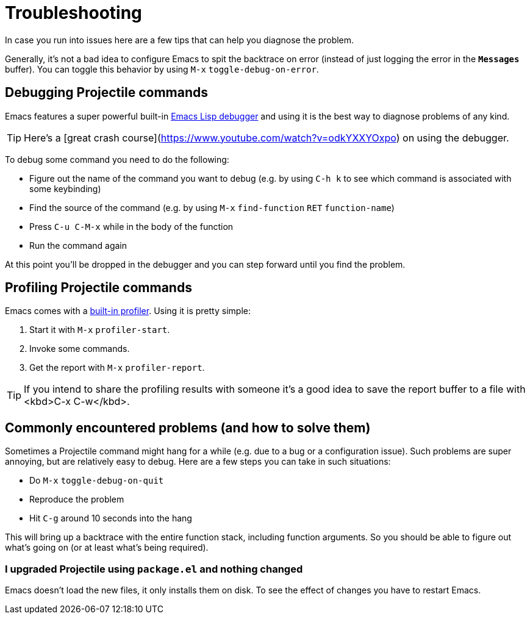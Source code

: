 = Troubleshooting

In case you run into issues here are a few tips that can help you diagnose the
problem.

Generally, it's not a bad idea to configure Emacs to spit the backtrace on error
(instead of just logging the error in the `*Messages*` buffer). You can toggle
this behavior by using +++<kbd>+++M-x+++</kbd>+++ `toggle-debug-on-error`.

== Debugging Projectile commands

Emacs features a super powerful built-in
http://www.gnu.org/software/emacs/manual/html_node/elisp/Edebug.html[Emacs Lisp debugger]
and using it is the best way to diagnose problems of any kind.

TIP: Here's a [great crash course](https://www.youtube.com/watch?v=odkYXXYOxpo) on
 using the debugger.

To debug some command you need to do the following:

* Figure out the name of the command you want to debug (e.g. by using +++<kbd>+++C-h k+++</kbd>+++
to see which command is associated with some keybinding)
* Find the source of the command (e.g. by using +++<kbd>+++M-x+++</kbd>+++ `find-function`
+++<kbd>+++RET+++</kbd>+++ `function-name`)
* Press +++<kbd>+++C-u C-M-x+++</kbd>+++ while in the body of the function
* Run the command again

At this point you'll be dropped in the debugger and you can step forward until
you find the problem.

== Profiling Projectile commands

Emacs comes with a https://www.gnu.org/software/emacs/manual/html_node/elisp/Profiling.html[built-in
profiler]. Using
it is pretty simple:

. Start it with +++<kbd>+++M-x+++</kbd>+++ `profiler-start`.
. Invoke some commands.
. Get the report with +++<kbd>+++M-x+++</kbd>+++ `profiler-report`.

TIP: If you intend to share the profiling results with someone it's a good idea to
 save the report buffer to a file with <kbd>C-x C-w</kbd>.

== Commonly encountered problems (and how to solve them)

Sometimes a Projectile command might hang for a while (e.g. due to a bug or a
configuration issue). Such problems are super annoying, but are relatively easy
to debug. Here are a few steps you can take in such situations:

* Do +++<kbd>+++M-x+++</kbd>+++ `toggle-debug-on-quit`
* Reproduce the problem
* Hit +++<kbd>+++C-g+++</kbd>+++ around 10 seconds into the hang

This will bring up a backtrace with the entire function stack, including
function arguments. So you should be able to figure out what's going on (or at
least what's being required).

=== I upgraded Projectile using `package.el` and nothing changed

Emacs doesn't load the new files, it only installs them on disk.  To see the
effect of changes you have to restart Emacs.
